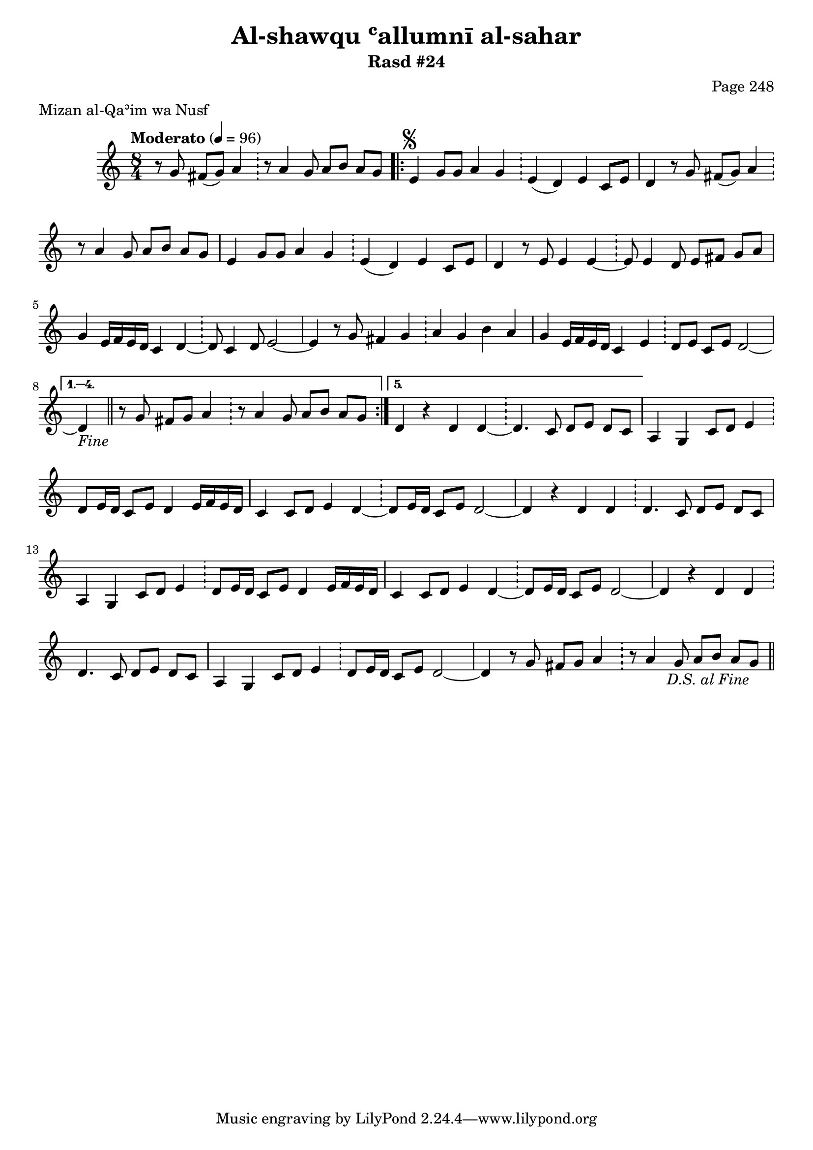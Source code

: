 \version "2.18.2"

\header {
	title = "Al-shawqu ʿallumnī al-sahar"
	subtitle = "Rasd #24"
	composer = "Page 248"
	meter = "Mizan al-Qaʾim wa Nusf"
}

% VARIABLES

db = \bar "!"
dc = \markup { \right-align { \italic { "D.C. al Fine" } } }
ds = \markup { \right-align { \italic { "D.S. al Fine" } } }
fine = \markup { \italic { "Fine" } }
incomplete = \markup { \right-align "Incomplete: missing pages in scan. Following number is likely also missing" }
continue = \markup { \right-align "Continue..." }
segno = \markup { \musicglyph #"scripts.segno" }
coda = \markup { \musicglyph #"scripts.coda" }
error = \markup { { "Wrong number of beats in score" } }

% TRANSCRIPTION

\relative d' {
	\clef "treble"
	\key c \major
	\time 8/4
		\set Timing.beamExceptions = #'()
		\set Timing.baseMoment = #(ly:make-moment 1/4)
		\set Timing.beatStructure = #'(1 1 1 1 1 1 1 1)
	\tempo "Moderato" 4 = 96

	\partial 1..

	r8 g fis( g) a4 \db r8 a4 g8 a b a g |

	\repeat volta 5 {

		% written out repeat

		e4^\segno g8 g a4 g \db e( d) e c8 e |
		d4 r8 g fis( g) a4 \db r8 a4 g8 a b a g |
		e4 g8 g a4 g \db e( d) e c8 e |
		d4 r8 e e4 e~ \db e8 e4 d8 e fis g a |

		% end written out repeat

		g4 e16 f e d c4 d~ \db d8 c4 d8 e2~ |
		e4 r8 g fis4 g \db a g b a |
		g e16 f e d c4 e \db d8 e c e d2~ |

	}

	\alternative {
		{ d4-\fine \bar "||" r8 g fis g a4 \db r8 a4 g8 a b a g | }
		{ d4 r4 d d~ \db d4. c8 d e d c | }
	}

	% written out repeat

	a4 g c8 d e4 \db d8 e16 d c8 e d4 e16 f e d |
	c4 c8 d e4 d~ \db d8 e16 d c8 e d2~ |

	d4 r d d \db d4. c8 d e d c |

	a4 g c8 d e4 \db d8 e16 d c8 e d4 e16 f e d |
	c4 c8 d e4 d~ \db d8 e16 d c8 e d2~ |

	d4 r d d \db d4. c8 d e d c |

	% end written out repeat

	a4 g c8 d e4 \db d8 e16 d c8 e d2~ |
	d4 r8 g fis g a4 \db r8 a4 g8 a b a g-\ds \bar "||"
}
